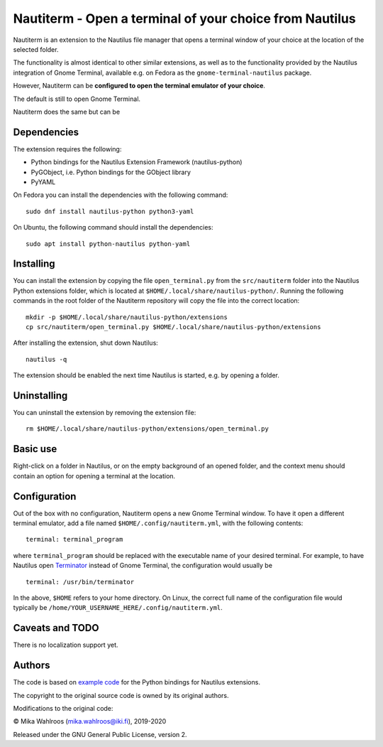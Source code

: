 Nautiterm - Open a terminal of your choice from Nautilus
========================================================

Nautiterm is an extension to the Nautilus file manager that opens a terminal
window of your choice at the location of the selected folder.

The functionality is almost identical to other similar extensions, as well as
to the functionality provided by the Nautilus integration of Gnome Terminal,
available e.g. on Fedora as the ``gnome-terminal-nautilus`` package.

However, Nautiterm can be **configured to open the terminal emulator
of your choice**.

The default is still to open Gnome Terminal.

Nautiterm does the same but can be

Dependencies
------------

The extension requires the following:

- Python bindings for the Nautilus Extension Framework (nautilus-python)
- PyGObject, i.e. Python bindings for the GObject library
- PyYAML

On Fedora you can install the dependencies with the following command:

::

  sudo dnf install nautilus-python python3-yaml

On Ubuntu, the following command should install the dependencies:

::

  sudo apt install python-nautilus python-yaml

Installing
----------

You can install the extension by copying the file ``open_terminal.py`` from
the ``src/nautiterm`` folder into the Nautilus Python extensions folder, which
is located at ``$HOME/.local/share/nautilus-python/``.
Running the following commands in the root folder of the Nautiterm repository
will copy the file into the correct location:

::

  mkdir -p $HOME/.local/share/nautilus-python/extensions
  cp src/nautiterm/open_terminal.py $HOME/.local/share/nautilus-python/extensions

After installing the extension, shut down Nautilus:

::

  nautilus -q

The extension should be enabled the next time Nautilus is started,
e.g. by opening a folder.

Uninstalling
------------

You can uninstall the extension by removing the extension file:

::

  rm $HOME/.local/share/nautilus-python/extensions/open_terminal.py

Basic use
---------

Right-click on a folder in Nautilus, or on the empty background of an opened
folder, and the context menu should contain an option for opening a terminal
at the location.

Configuration
-------------

Out of the box with no configuration, Nautiterm opens a new Gnome Terminal
window. To have it open a different terminal emulator, add a file named
``$HOME/.config/nautiterm.yml``, with the following contents:

::

  terminal: terminal_program

where ``terminal_program`` should be replaced with the executable name of your
desired terminal. For example, to have Nautilus open `Terminator`_ instead of
Gnome Terminal, the configuration would usually be

.. _Terminator: https://launchpad.net/~gnome-terminator

::

  terminal: /usr/bin/terminator

In the above, ``$HOME`` refers to your home directory. On Linux, the correct
full name of the configuration file would typically be
``/home/YOUR_USERNAME_HERE/.config/nautiterm.yml``.

Caveats and TODO
----------------

There is no localization support yet.

Authors
-------

The code is based on `example code`_ for the Python bindings for Nautilus
extensions.

.. _example code: https://gitlab.gnome.org/GNOME/nautilus-python/blob/master/examples/open-terminal.py

The copyright to the original source code is owned by its original authors.

Modifications to the original code:

© Mika Wahlroos (mika.wahlroos@iki.fi), 2019-2020

Released under the GNU General Public License, version 2.
